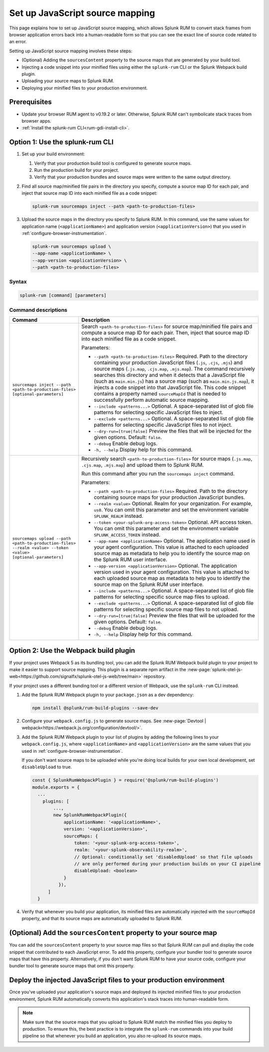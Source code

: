 .. _set-up-javascript-source-mapping:

*********************************************************************
Set up JavaScript source mapping 
*********************************************************************


.. meta::
    :description: Your uploaded source map enables Splunk RUM to convert stack traces back into a human-readable form.


This page explains how to set up JavaScript source mapping, which allows Splunk RUM to convert stack frames from browser application errors back into a human-readable form so that you can see the exact line of source code related to an error.  

Setting up JavaScript source mapping involves these steps:

* (Optional) Adding the ``sourcesContent`` property to the source maps that are generated by your build tool.
* Injecting a code snippet into your minified files using either the ``splunk-rum`` CLI or the Splunk Webpack build plugin.
* Uploading your source maps to Splunk RUM.
* Deploying your minified files to your production environment.


Prerequisites
=====================================================================

* Update your browser RUM agent to v0.19.2 or later. Otherwise, Splunk RUM can't symbolicate stack traces from browser apps.
* :ref:`Install the splunk-rum CLI<rum-gdi-install-cli>`.


Option 1: Use the splunk-rum CLI
=====================================================================

#. Set up your build environment:

   #. Verify that your production build tool is configured to generate source maps.
   #. Run the production build for your project.
   #. Verify that your production bundles and source maps were written to the same output directory.

#. Find all source map/minified file pairs in the directory you specify, compute a source map ID for each pair, and inject that source map ID into each minified file as a code snippet:

   .. code-block:: bash

      splunk-rum sourcemaps inject --path <path-to-production-files>

#. Upload the source maps in the directory you specify to Splunk RUM. In this command, use the same values for application name (``<applicationName>``) and application version  (``<applicationVersion>``) that you used in :ref:`configure-browser-instrumentation`.

   .. code-block:: bash
      
      splunk-rum sourcemaps upload \
      --app-name <applicationName> \
      --app-version <applicationVersion> \
      --path <path-to-production-files>


Syntax
---------------------------------------------------------------------

.. code-block:: bash

    splunk-rum [command] [parameters]


Command descriptions
---------------------------------------------------------------------

.. list-table::
   :header-rows: 1
   :widths: 20, 80

   * - :strong:`Command`
     - :strong:`Description`

   * - ``sourcemaps inject --path <path-to-production-files> [optional-parameters]`` 
     -  Search ``<path-to-production-files>`` for source map/minified file pairs and compute a source map ID for each pair. Then, inject that source map ID into each minified file as a code snippet.

        Parameters:

        * ``--path <path-to-production-files>`` Required. Path to the directory containing your production JavaScript files (``.js``, ``.cjs``, ``.mjs``) and source maps (``.js.map``, ``.cjs.map``, ``.mjs.map``).  The command recursively searches this directory and when it detects that a JavaScript file (such as ``main.min.js``) has a source map (such as ``main.min.js.map``), it injects a code snippet into that JavaScript file. This code snippet contains a property named ``sourceMapId`` that is needed to successfully perform automatic source mapping.
 
        * ``--include <patterns...>`` Optional. A space-separated list of glob file patterns for selecting specific JavaScript files to inject.

        * ``--exclude <patterns...>`` Optional. A space-separated list of glob file patterns for selecting specific JavaScript files to not inject.
 
        * ``--dry-run=[true|false]`` Preview the files that will be injected for the given options. Default: ``false``.

        * ``--debug`` Enable debug logs.
 
        * ``-h, --help`` Display help for this command.
       

   * - ``sourcemaps upload --path <path-to-production-files> --realm <value> --token <value> [optional-parameters]``  
     -  Recursively search ``<path-to-production-files>`` for source maps (``.js.map``, ``.cjs.map``, ``.mjs.map``) and upload them to Splunk RUM.

        Run this command after you run the ``sourcemaps inject`` command.

        Parameters:

        * ``--path <path-to-production-files>`` Required. Path to the directory containing source maps for your production JavaScript bundles.

        * ``--realm <value>`` Optional. Realm for your organization. For example, ``us0``. You can omit this parameter and set the environment variable ``SPLUNK_REALM`` instead.

        * ``--token <your-splunk-org-access-token>`` Optional. API access token. You can omit this parameter and set the environment variable ``SPLUNK_ACCESS_TOKEN`` instead.
 
        * ``--app-name <applicationName>`` Optional. The application name used in your agent configuration. This value is attached to each uploaded source map as metadata to help you to identify the source map on the Splunk RUM user interface.

        *  ``--app-version <applicationVersion>`` Optional. The application version used in your agent configuration. This value is attached to each uploaded source map as metadata to help you to identify the source map on the Splunk RUM user interface.
 
        * ``--include <patterns...>`` Optional. A space-separated list of glob file patterns for selecting specific source map files to upload.

        * ``--exclude <patterns...>`` Optional. A space-separated list of glob file patterns for selecting specific source map files to not upload.
 
        * ``--dry-run=[true|false]`` Preview the files that will be uploaded for the given options. Default: ``false``.

        * ``--debug`` Enable debug logs.
 
        * ``-h, --help`` Display help for this command. 



Option 2: Use the Webpack build plugin
=====================================================================

If your project uses Webpack 5 as its bundling tool, you can add the Splunk RUM Webpack build plugin to your project to make it easier to support source mapping. This plugin is a separate npm artifact in the :new-page:`splunk-otel-js-web<https://github.com/signalfx/splunk-otel-js-web/tree/main>` repository. 

If your project uses a different bunding tool or a different version of Webpack, use the ``splunk-rum`` CLI instead.

#. Add the Splunk RUM Webpack plugin to your ``package.json`` as a dev dependency: 

   .. code-block:: bash

      npm install @splunk/rum-build-plugins --save-dev

#. Configure your ``webpack.config.js`` to generate source maps. See :new-page:`Devtool | webpack<https://webpack.js.org/configuration/devtool/>`.

#. Add the Splunk RUM Webpack plugin to your list of plugins by adding the following lines to your ``webpack.config.js``, where ``<applicationName>`` and ``<applicationVersion>`` are the same values that you used in :ref:`configure-browser-instrumentation`.

   If you don't want source maps to be uploaded while you're doing local builds for your own local development, set ``disableUpload`` to true.

   .. code-block::

      const { SplunkRumWebpackPlugin } = require('@splunk/rum-build-plugins')
      module.exports = {
        ...
          plugins: [
              ...,
              new SplunkRumWebpackPlugin({
                  applicationName: '<applicationName>',
                  version: '<applicationVersion>',
                  sourceMaps: {
                      token: '<your-splunk-org-access-token>',
                      realm: '<your-splunk-observability-realm>',
                      // Optional: conditionally set 'disabledUpload' so that file uploads
                      // are only performed during your production builds on your CI pipeline
                      disableUpload: <boolean>
                  }
                }),
            ]
        }


#. Verify that whenever you build your application, its minified files are automatically injected with the ``sourceMapId`` property, and that its source maps are automatically uploaded to Splunk RUM.



(Optional) Add the ``sourcesContent`` property to your source map
=====================================================================

You can add  the ``sourcesContent`` property to your source map files so that Splunk RUM can pull and display the code snippet that contributed to each JavaScript error. To add this property, configure your bundler tool to generate source maps that have this property. Alternatively, if you don't want Splunk RUM to have your source code, configure your bundler tool to generate source maps that omit this property.



Deploy the injected JavaScript files to your production environment
=====================================================================

Once you've uploaded your application's source maps and deployed its injected minified files to your production environment, Splunk RUM automatically converts this application's stack traces into human-readable form.

.. note::
    Make sure that the source maps that you upload to Splunk RUM match the minified files you deploy to production. To ensure this, the best practice is to integrate the ``splunk-rum`` commands into your build pipeline so that whenever you build an application, you also re-upload its source maps.


